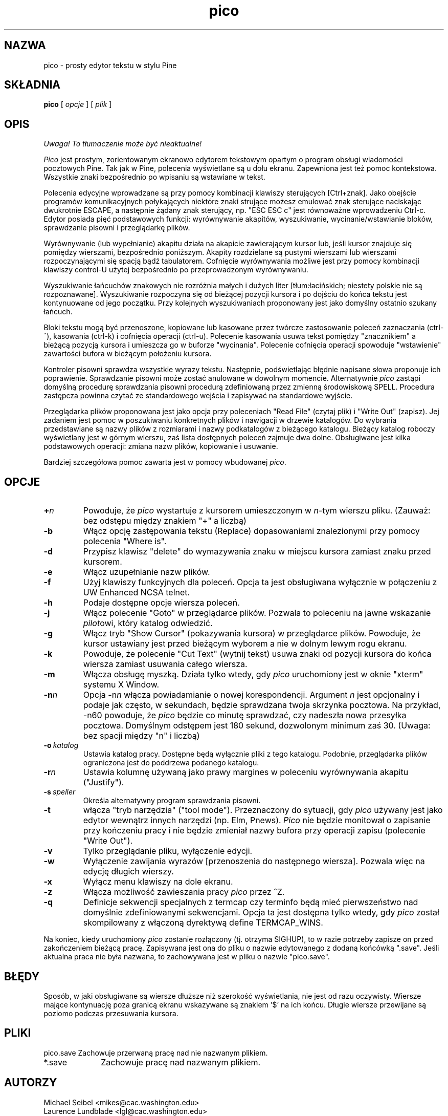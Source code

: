 .\" {PTM/WK/1999-11-11}
.TH pico 1 "Version 3.5"
.SH NAZWA
pico - prosty edytor tekstu w stylu Pine
.SH SKŁADNIA
.B pico
[
.I opcje
] [
.I plik
]
.SH OPIS
\fI Uwaga! To tłumaczenie może być nieaktualne!\fP
.PP
\fIPico\fR jest prostym, zorientowanym ekranowo edytorem tekstowym opartym
o program obsługi wiadomości pocztowych Pine. Tak jak w Pine, polecenia
wyświetlane są u dołu ekranu. Zapewniona jest też pomoc kontekstowa.
Wszystkie znaki bezpośrednio po wpisaniu są wstawiane w tekst.
.PP
Polecenia edycyjne wprowadzane są przy pomocy kombinacji klawiszy
sterujących [Ctrl+znak]. Jako obejście programów komunikacyjnych połykających
niektóre znaki strujące możesz emulować znak sterujące naciskając dwukrotnie
ESCAPE, a następnie żądany znak sterujący, np. "ESC ESC c" jest równoważne
wprowadzeniu Ctrl-c. Edytor posiada pięć podstawowych funkcji: wyrównywanie
akapitów, wyszukiwanie, wycinanie/wstawianie bloków, sprawdzanie pisowni
i przeglądarkę plików.
.PP
Wyrównywanie (lub wypełnianie) akapitu działa na akapicie zawierającym kursor
lub, jeśli kursor znajduje się pomiędzy wierszami, bezpośrednio poniższym.
Akapity rozdzielane są pustymi wierszami lub wierszami rozpoczynającymi się
spacją bądź tabulatorem. Cofnięcie wyrównywania możliwe jest przy pomocy
kombinacji klawiszy control-U użytej bezpośrednio po przeprowadzonym
wyrównywaniu.
.PP
Wyszukiwanie łańcuchów znakowych nie rozróżnia małych i dużych liter
[tłum:łacińskich; niestety polskie nie są rozpoznawane]. Wyszukiwanie
rozpoczyna się od bieżącej pozycji kursora i po dojściu do końca tekstu jest
kontynuowane od jego początku. Przy kolejnych wyszukiwaniach proponowany jest
jako domyślny ostatnio szukany łańcuch.
.PP
Bloki tekstu mogą być przenoszone, kopiowane lub kasowane przez twórcze
zastosowanie poleceń zaznaczania (ctrl-^), kasowania (ctrl-k) i
cofnięcia operacji (ctrl-u). Polecenie kasowania usuwa tekst pomiędzy
"znacznikiem" a bieżącą pozycją kursora i umieszcza go w buforze
"wycinania". Polecenie cofnięcia operacji spowoduje "wstawienie" zawartości
bufora w bieżącym położeniu kursora.
.PP
Kontroler pisowni sprawdza wszystkie wyrazy tekstu. Następnie, podświetlając
błędnie napisane słowa proponuje ich poprawienie. Sprawdzanie pisowni może
zostać anulowane w dowolnym momencie. Alternatywnie \fIpico\fR zastąpi
domyślną procedurę sprawdzania pisowni procedurą zdefiniowaną przez zmienną
środowiskową SPELL. Procedura zastępcza powinna czytać ze standardowego
wejścia i zapisywać na standardowe wyjście.
.PP
Przeglądarka plików proponowana jest jako opcja przy poleceniach "Read File"
(czytaj plik) i "Write Out" (zapisz). Jej zadaniem jest pomoc w poszukiwaniu
konkretnych plików i nawigacji w drzewie katalogów. Do wybrania przedstawiane
są nazwy plików z rozmiarami i nazwy podkatalogów z bieżącego katalogu.
Bieżący katalog roboczy wyświetlany jest w górnym wierszu, zaś lista
dostępnych poleceń zajmuje dwa dolne. Obsługiwane jest kilka podstawowych
operacji: zmiana nazw plików, kopiowanie i usuwanie.
.PP
Bardziej szczegółowa pomoc zawarta jest w pomocy wbudowanej \fIpico\fR.
.SH OPCJE
.IP \fB+\fIn\fB\fR
Powoduje, że \fIpico\fR wystartuje z kursorem umieszczonym w \fIn\fR-tym
wierszu pliku. (Zauważ: bez odstępu między znakiem "+" a liczbą)
.IP \fB-b\fR
Włącz opcję zastępowania tekstu (Replace) dopasowaniami znalezionymi przy
pomocy polecenia "Where is".
.\" Enable the option to Replace text matches found using the
.\" "Where is" command.
.IP \fB-d\fR
Przypisz klawisz "delete" do wymazywania znaku w miejscu kursora zamiast
znaku przed kursorem.
.IP \fB-e\fR
Włącz uzupełnianie nazw plików.
.IP \fB-f\fR
Użyj klawiszy funkcyjnych dla poleceń. Opcja ta jest obsługiwana wyłącznie
w połączeniu z UW Enhanced NCSA telnet.
.IP \fB-h\fR
Podaje dostępne opcje wiersza poleceń.
.IP \fB-j\fR
Włącz polecenie "Goto" w przeglądarce plików. Pozwala to poleceniu na jawne
wskazanie \fIpilot\fRowi, który katalog odwiedzić.
.IP \fB-g\fR
Włącz tryb "Show Cursor" (pokazywania kursora) w przeglądarce plików.
Powoduje, że kursor ustawiany jest przed bieżącym wyborem a nie w dolnym
lewym rogu ekranu.
.IP \fB-k\fR
Powoduje, że polecenie "Cut Text" (wytnij tekst) usuwa znaki od pozycji
kursora do końca wiersza zamiast usuwania całego  wiersza.
.IP \fB-m\fR
Włącza obsługę myszką. Działa tylko wtedy, gdy \fIpico\fR uruchomiony jest
w oknie "xterm" systemu X Window.
.IP \fB-n\fIn\fB\fR
Opcja \-n\fIn\fR włącza powiadamianie o nowej korespondencji. Argument \fIn\fR
jest opcjonalny i podaje jak często, w sekundach, będzie sprawdzana twoja
skrzynka pocztowa. Na przykład, \-n60 powoduje, że \fIpico\fR będzie
co minutę sprawdzać, czy nadeszła nowa przesyłka pocztowa. Domyślnym
odstępem jest 180 sekund, dozwolonym minimum zaś 30. (Uwaga: bez spacji
między "n" i liczbą)
.IP \fB-o\ \fIkatalog\fB\fR
Ustawia katalog pracy. Dostępne będą wyłącznie pliki z tego katalogu.
Podobnie, przeglądarka plików ograniczona jest do poddrzewa podanego
katalogu.
.IP \fB-r\fIn\fB\fR
Ustawia kolumnę używaną jako prawy margines w poleceniu wyrównywania akapitu
("Justify").
.IP \fB-s\ \fIspeller\fR
Określa alternatywny program sprawdzania pisowni.
.IP \fB-t\fR
włącza "tryb narzędzia" ("tool mode"). Przeznaczony do sytuacji, gdy
\fIpico\fR używany jest jako edytor wewnątrz innych narzędzi (np. Elm,
Pnews). \fIPico\fR nie będzie monitował o zapisanie przy kończeniu pracy
i nie będzie zmieniał nazwy bufora przy operacji zapisu (polecenie "Write
Out").
.IP \fB-v\fR
Tylko przeglądanie pliku, wyłączenie edycji.
.IP \fB-w\fR
Wyłączenie zawijania wyrazów [przenoszenia do następnego wiersza]. Pozwala
więc na edycję długich wierszy.
.IP \fB-x\fR
Wyłącz menu klawiszy na dole ekranu.
.IP \fB-z\fR
Włącza możliwość zawieszania pracy \fIpico\fR przez ^Z.
.IP \fB-q\fR
Definicje sekwencji specjalnych z termcap czy terminfo będą mieć
pierwszeństwo nad domyślnie zdefiniowanymi sekwencjami. Opcja ta jest
dostępna tylko wtedy, gdy \fIpico\fR został skompilowany z włączoną
dyrektywą define TERMCAP_WINS.
.PP
Na koniec, kiedy uruchomiony \fIpico\fR zostanie rozłączony (tj. otrzyma
SIGHUP), to w razie potrzeby zapisze on przed zakończeniem bieżącą pracę.
Zapisywana jest ona do pliku o nazwie edytowanego z dodaną końcówką ".save".
Jeśli aktualna praca nie była nazwana, to zachowywana jest w pliku o nazwie
"pico.save".
.PP
.SH BŁĘDY
Sposób, w jaki obsługiwane są wiersze dłuższe niż szerokość wyświetlania,
nie jest od razu oczywisty. Wiersze mające kontynuację poza granicą ekranu
wskazywane są znakiem '$' na ich końcu. Długie wiersze przewijane są poziomo
podczas przesuwania kursora.
.SH PLIKI
.ta 1.75i
.nf
pico.save	Zachowuje przerwaną pracę nad nie nazwanym plikiem.
*.save	Zachowuje pracę nad nazwanym plikiem.
.fi
.SH AUTORZY
Michael Seibel <mikes@cac.washington.edu>
.br
Laurence Lundblade <lgl@cac.washington.edu>
.br
Pico powstał pierwotnie na podstawie MicroEmacs 3.6, napisanego przez
Dave'a G. Conroy.
.br
Pico jest znakiem handlowym University of Washington. 
.br
Copyright 1989-1999 by the University of Washington.
.SH ZOBACZ TAKŻE
.BR pine (1).
.PP
Dystrybucja ze źródłami (część Pine Message System):
.br
   ftp://ftp.cac.washington.edu/mail/pine.tar.Z
.nf
.\" $Date: 2000/10/22 16:15:29 $
.SH "INFORMACJE O TŁUMACZENIU"
Powyższe tłumaczenie pochodzi z nieistniejącego już Projektu Tłumaczenia Manuali i 
\fImoże nie być aktualne\fR. W razie zauważenia różnic między powyższym opisem
a rzeczywistym zachowaniem opisywanego programu lub funkcji, prosimy o zapoznanie 
się z oryginalną (angielską) wersją strony podręcznika za pomocą polecenia:
.IP
man \-\-locale=C 1 pico.alpine
.PP
Prosimy o pomoc w aktualizacji stron man \- więcej informacji można znaleźć pod
adresem http://sourceforge.net/projects/manpages\-pl/.
